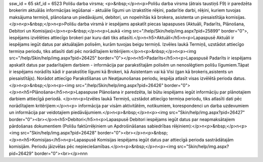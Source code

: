 ssw_id = 65skf_id = 6523Polišu darba virsma;<p>&nbsp;</p>\n<p>Polišu darba virsma (ātrais taustiņš F9) ir paredzēta brokerim aktuālās informācijas iegūšanai - aktuālie līgumi un izrakstītie rēķini, padarītie darbi, rēķini, kuriem tuvojas maksājuma termiņš, plānošana un piedāvājumi, debitori, un nopelnītās kā brokera, asistenta un piesaistītāja komisijas.</p>\n<p>&nbsp;</p>\n<p>Polišu darba virsmā ir iespējams apskatīt piecas lapaspuses (Aktuāli, Padarīts, Plānošana, Debitori un Komisijas)</p>\n<p>&nbsp;</p>\n<p>Laukā <img src="/help/Skin/help/img.aspx?pid=25899" border="0">, iespējams izvēlēties attiecīgo brokeri par kuru dati tiks atlasīti.</p>\n<h5>Aktuāli</h5>\n<p>Lapaspusē Aktuāli ir iespējams iegūt datus par aktuālajām polisēm, kurām tuvojas beigu termiņš. Izvēles laukā Termiņš, uzstādot attiecīgo termiņa periodu, tiks atlasīti dati pēc norādītajiem kritērijiem:</p>\n<p>&nbsp;</p>\n<p><img src="/help/Skin/help/img.aspx?pid=26425" border="0"></p>\n<h5>Padarīts</h5>\n<p>Lapaspusē Padarīts ir iespējams apskatīt datus par padarītajiem darbiem - informācija par parakstītajām polisēm un nenoslēgtiem polišu līgumiem.Tāpat ir iespējams norādīts kādi ir parakstītie līgumi kā Brokeri, kā Asistentam vai kā Visi (gan kā brokeris,asistents un piesaistītājs). Norādot attiecīgo Parakstīšanas un Neatjaunošanas periodu, iespēja atlasīt visas izvēlētā perioda datus. </p>\n<p>&nbsp;</p>\n<p><img src="/help/Skin/help/img.aspx?pid=26426" border="0"></p>\n<h5>Plānošana</h5>\n<p>Lapaspuse Plānošana ir paredzēta, lai būtu iespējams iegūt informāciju par plānotajiem darbiem attiecīgā periodā. </p>\n\n<p>Izvēles laukā Termiņš, uzstādot attiecīgo termiņa periodu, tiks atlasīti dati pēc norādītajiem kritērijiem:</p>\n<p> informācija par visām aktivitātēm, notikumiem, korespondenci un darba uzdevumiem un informācija par veidotajiem piedāvājumiem.</p>\n<p>&nbsp;</p>\n<p><img src="Skin/help/img.aspx?pid=26427" border="0"><br></p>\n<h5>Debitori</h5>\n<p>Lapaspusē Debitori iespējams iegūt datus par neapmaksātajiem pārdošanas dokumentiem (Polišu faktūrrēķiniem un Apdrošināšanas sabiedrības rēķiniem):</p>\n<p>&nbsp;</p>\n<p><img src="Skin/help/img.aspx?pid=26428" border="0"><br></p>\n<p>&nbsp;</p>\n<h5>Komisijas</h5>\n<p>Lapaspusē Komisijas iespējams iegūt datus par attiecīgā perioda sastrādātajām komisijām. Periodu jāizvēlas pēc nepieciešamības.</p>\n<p>&nbsp;</p>\n<p><img src="Skin/help/img.aspx?pid=26429" border="0"><br></p>\n\n\n